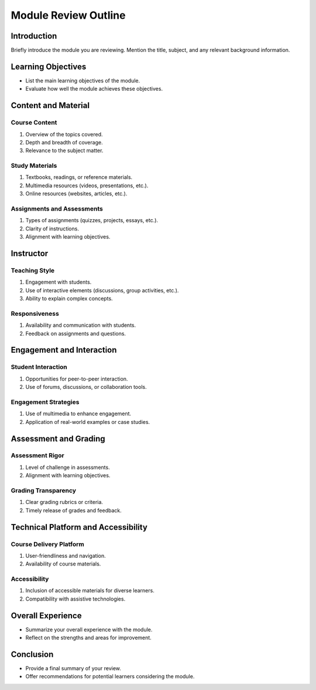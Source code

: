 Module Review Outline
=====================

Introduction
------------

Briefly introduce the module you are reviewing.
Mention the title, subject, and any relevant background information.

Learning Objectives
-------------------

- List the main learning objectives of the module.
- Evaluate how well the module achieves these objectives.

Content and Material
--------------------

Course Content
~~~~~~~~~~~~~~~

1. Overview of the topics covered.
2. Depth and breadth of coverage.
3. Relevance to the subject matter.

Study Materials
~~~~~~~~~~~~~~~

1. Textbooks, readings, or reference materials.
2. Multimedia resources (videos, presentations, etc.).
3. Online resources (websites, articles, etc.).

Assignments and Assessments
~~~~~~~~~~~~~~~~~~~~~~~~~~~

1. Types of assignments (quizzes, projects, essays, etc.).
2. Clarity of instructions.
3. Alignment with learning objectives.

Instructor
----------

Teaching Style
~~~~~~~~~~~~~

1. Engagement with students.
2. Use of interactive elements (discussions, group activities, etc.).
3. Ability to explain complex concepts.

Responsiveness
~~~~~~~~~~~~~~

1. Availability and communication with students.
2. Feedback on assignments and questions.

Engagement and Interaction
--------------------------

Student Interaction
~~~~~~~~~~~~~~~~~~~

1. Opportunities for peer-to-peer interaction.
2. Use of forums, discussions, or collaboration tools.

Engagement Strategies
~~~~~~~~~~~~~~~~~~~~~

1. Use of multimedia to enhance engagement.
2. Application of real-world examples or case studies.

Assessment and Grading
-----------------------

Assessment Rigor
~~~~~~~~~~~~~~~~~

1. Level of challenge in assessments.
2. Alignment with learning objectives.

Grading Transparency
~~~~~~~~~~~~~~~~~~~~

1. Clear grading rubrics or criteria.
2. Timely release of grades and feedback.

Technical Platform and Accessibility
-------------------------------------

Course Delivery Platform
~~~~~~~~~~~~~~~~~~~~~~~~

1. User-friendliness and navigation.
2. Availability of course materials.

Accessibility
~~~~~~~~~~~~

1. Inclusion of accessible materials for diverse learners.
2. Compatibility with assistive technologies.

Overall Experience
------------------

- Summarize your overall experience with the module.
- Reflect on the strengths and areas for improvement.

Conclusion
----------

- Provide a final summary of your review.
- Offer recommendations for potential learners considering the module.

